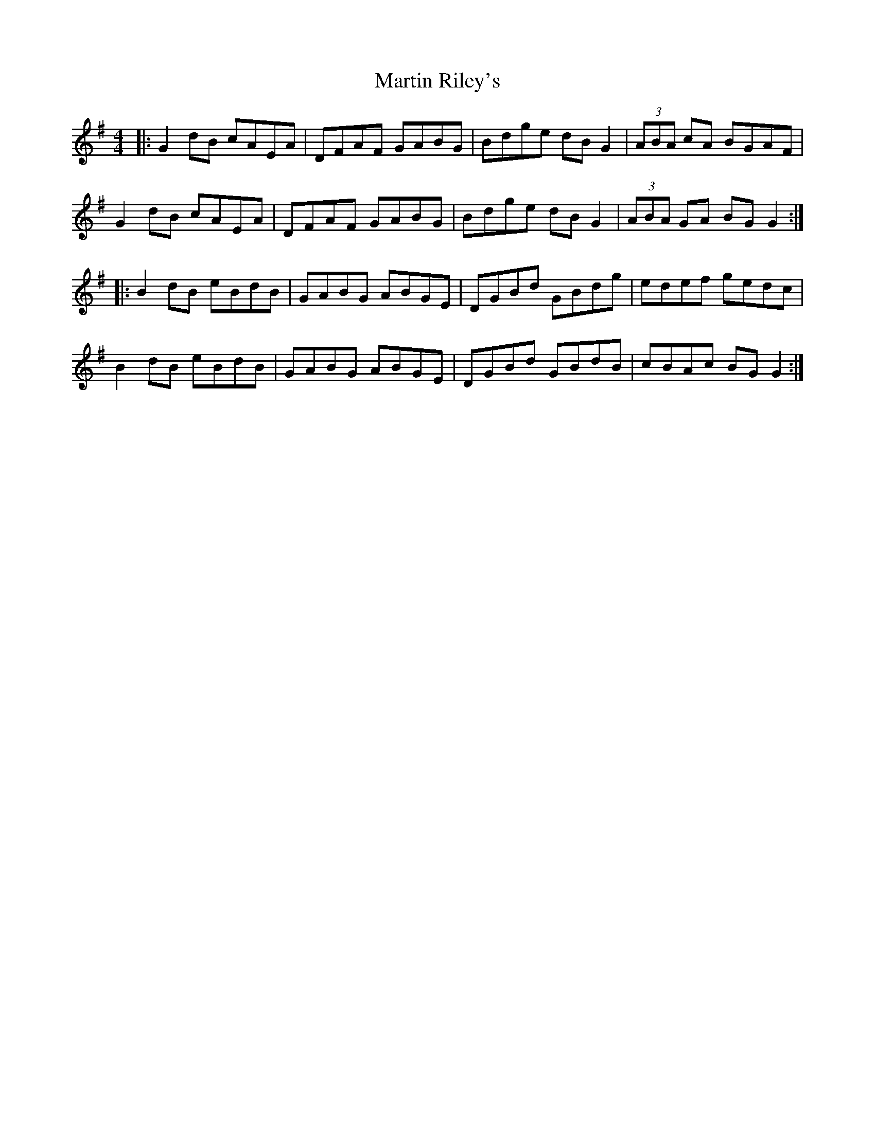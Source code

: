 X: 25645
T: Martin Riley's
R: reel
M: 4/4
K: Gmajor
|:G2dB cAEA|DFAF GABG|Bdge dBG2|(3ABA cA BGAF|
G2dB cAEA|DFAF GABG|Bdge dBG2|(3ABA GA BGG2:|
|:B2dB eBdB|GABG ABGE|DGBd GBdg|edef gedc|
B2dB eBdB|GABG ABGE|DGBd GBdB|cBAc BGG2:|

